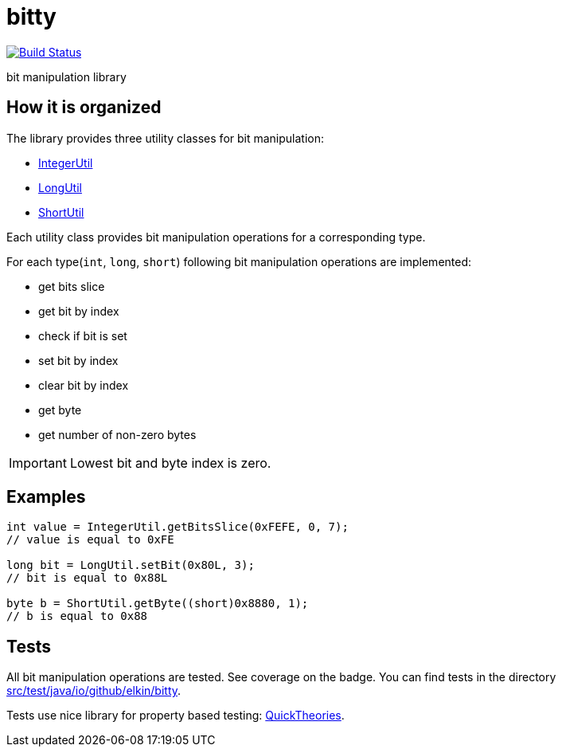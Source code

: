 = bitty

image:https://travis-ci.org/elkin/bitty.svg?branch=master["Build Status", link="https://travis-ci.org/elkin/bitty"]

bit manipulation library

== How it is organized

The library provides three utility classes for bit manipulation:

* link:src/main/java/io/github/elkin/bitty/IntegerUtil.java[IntegerUtil]
* link:src/main/java/io/github/elkin/bitty/LongUtil.java[LongUtil]
* link:src/main/java/io/github/elkin/bitty/ShortUtil.java[ShortUtil]

Each utility class provides bit manipulation operations for a corresponding type.

For each type(`int`, `long`, `short`) following bit manipulation operations are implemented:

* get bits slice
* get bit by index
* check if bit is set
* set bit by index
* clear bit by index
* get byte
* get number of non-zero bytes

IMPORTANT: Lowest bit and byte index is zero.

== Examples

[source,java]
----
int value = IntegerUtil.getBitsSlice(0xFEFE, 0, 7);
// value is equal to 0xFE

long bit = LongUtil.setBit(0x80L, 3);
// bit is equal to 0x88L

byte b = ShortUtil.getByte((short)0x8880, 1);
// b is equal to 0x88
----

== Tests

All bit manipulation operations are tested. See coverage on the badge. You can find tests in the directory link:src/test/java/io/github/elkin/bitty[src/test/java/io/github/elkin/bitty].

Tests use nice library for property based testing: link:https://github.com/ncredinburgh/QuickTheories[QuickTheories].
